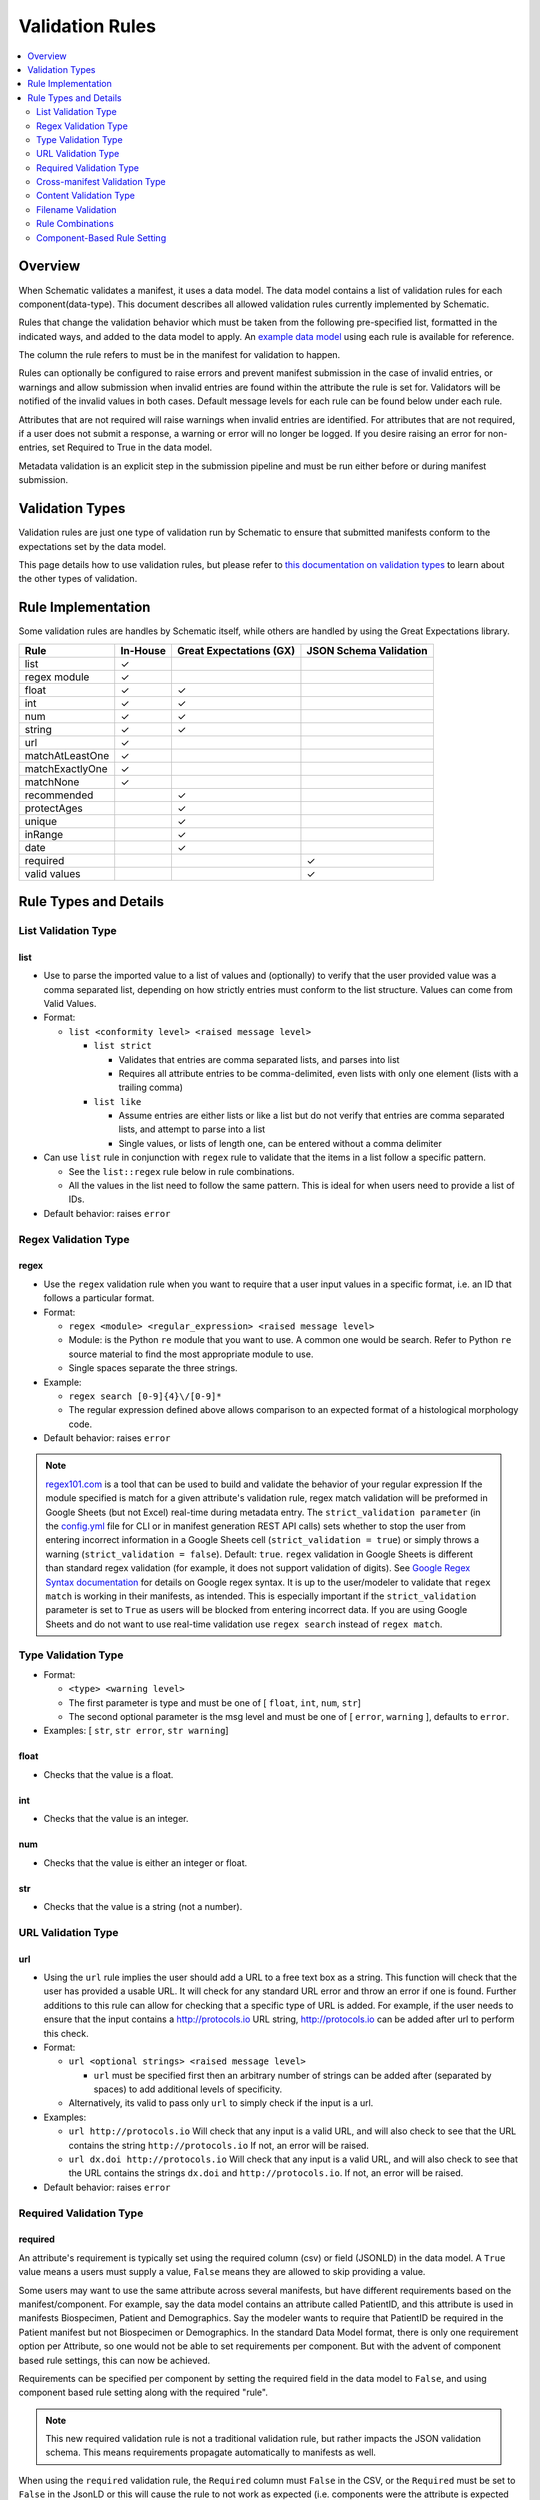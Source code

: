 ================
Validation Rules
================

.. contents::
   :depth: 2
   :local:
   :backlinks: entry

Overview
========

When Schematic validates a manifest, it uses a data model. The data model contains a list of validation rules for each component(data-type). This document describes all allowed validation rules currently implemented by Schematic.

Rules that change the validation behavior which must be taken from the following pre-specified list, formatted in the indicated ways, and added to the data model to apply. An `example data model <https://github.com/Sage-Bionetworks/schematic/blob/develop/tests/data/example.model.csv>`_ using each rule is available for reference.

The column the rule refers to must be in the manifest for validation to happen.

Rules can optionally be configured to raise  errors  and prevent manifest submission in the case of invalid entries, or warnings and allow submission when invalid entries are found within the attribute the rule is set for. Validators will be notified of the invalid values in both cases. Default message levels for each rule can be found below under each rule.

Attributes that are not required will raise warnings when invalid entries are identified. For attributes that are not required, if a user does not submit a response, a warning or error will no longer be logged. If you desire raising an error for non-entries, set Required to True in the data model.

Metadata validation is an explicit step in the submission pipeline and must be run either before or during manifest submission.

Validation Types
================

Validation rules are just one type of validation run by Schematic to ensure that submitted manifests conform to the expectations set by the data model.

This page details how to use validation rules, but please refer to `this documentation on validation types <https://sagebionetworks.jira.com/wiki/spaces/SCHEM/pages/3302785036>`_ to learn about the other types of validation.

Rule Implementation
===================

Some validation rules are handles by Schematic itself, while others are handled by using the Great Expectations library.

================ ======== ======================= ======================
Rule             In-House Great Expectations (GX) JSON Schema Validation
================ ======== ======================= ======================
list             ✓
regex module     ✓
float            ✓        ✓
int              ✓        ✓
num              ✓        ✓
string           ✓        ✓
url              ✓
matchAtLeastOne  ✓
matchExactlyOne  ✓
matchNone        ✓
recommended               ✓
protectAges               ✓
unique                    ✓
inRange                   ✓
date                      ✓
required                                              ✓
valid values                                          ✓
================ ======== ======================= ======================

Rule Types and Details
======================

List Validation Type
--------------------

list
~~~~

- Use to parse the imported value to a list of values and (optionally) to verify that the user provided value was a comma separated list, depending on how strictly entries must conform to the list structure. Values can come from Valid Values.

- Format:

  - ``list <conformity level> <raised message level>``

    - ``list strict``

      - Validates that entries are comma separated lists, and parses into list

      - Requires all attribute entries to be comma-delimited, even lists with only one element (lists with a trailing comma)

    - ``list like``

      - Assume entries are either lists or like a list but do not verify that entries are comma separated lists, and attempt to parse into a list

      - Single values, or lists of length one, can be entered without a comma delimiter

- Can use ``list`` rule in conjunction with ``regex`` rule to validate that the items in a list follow a specific pattern.

  - See the ``list::regex`` rule below in rule combinations.

  - All the values in the list need to follow the same pattern. This is ideal for when users need to provide a list of IDs.

- Default behavior: raises ``error``

Regex Validation Type
---------------------

regex
~~~~~

- Use the ``regex`` validation rule when you want to require that a user input values in a specific format, i.e. an ID that follows a particular format.

- Format:

  - ``regex <module> <regular_expression> <raised message level>``

  - Module: is the Python ``re`` module that you want to use. A common one would be search. Refer to Python ``re`` source material to find the most appropriate module to use.

  - Single spaces separate the three strings.

- Example:

  - ``regex search [0-9]{4}\/[0-9]*``

  - The regular expression defined above allows comparison to an expected format of a histological morphology code.

- Default behavior: raises ``error``

.. note::
  `regex101.com <https://regex101.com/>`_ is a tool that can be used to build and validate the behavior of your regular expression
  If the module specified is match for a given attribute's validation rule, regex match validation will be preformed in Google Sheets (but not Excel) real-time during metadata entry.
  The ``strict_validation parameter`` (in the `config.yml <https://github.com/Sage-Bionetworks/schematic/blob/develop/config_example.yml>`_ file for CLI or in manifest generation REST API calls) sets whether to stop the user from entering incorrect information in a Google Sheets cell (``strict_validation = true``) or simply throws a warning (``strict_validation = false``). Default: ``true``.
  ``regex`` validation in Google Sheets is different than standard regex validation (for example, it does not support validation of digits). See `Google Regex Syntax documentation <https://github.com/google/re2/wiki/Syntax>`_ for details on Google regex syntax. It is up to the user/modeler to validate that ``regex match`` is working in their manifests, as intended. This is especially important if the ``strict_validation`` parameter is set to ``True`` as users will be blocked from entering incorrect data. If you are using Google Sheets and do not want to use real-time validation use ``regex search`` instead of ``regex match``.


Type Validation Type
--------------------

- Format:

  - ``<type> <warning level>``

  - The first parameter is type and must be one of [ ``float``, ``int``, ``num``, ``str``]

  - The second optional parameter is the msg level and must be one of [ ``error``, ``warning`` ], defaults to ``error``.

- Examples: [ ``str``, ``str error``, ``str warning``]

float
~~~~~

- Checks that the value is a float.

int
~~~

- Checks that the value is an integer.

num
~~~

- Checks that the value is either an integer or float.

str
~~~

- Checks that the value is a string (not a number).

URL Validation Type
-------------------

url
~~~

- Using the ``url`` rule implies the user should add a URL to a free text box as a string. This function will check that the user has provided a usable URL. It will check for any standard URL error and throw an error if one is found. Further additions to this rule can allow for checking that a specific type of URL is added. For example, if the user needs to ensure that the input contains a http://protocols.io  URL string, http://protocols.io can be added after url to perform this check.

- Format:

  - ``url <optional strings> <raised message level>``

    - ``url`` must be specified first then an arbitrary number of strings can be added after (separated by spaces) to add additional levels of specificity.

  - Alternatively, its valid to pass only ``url`` to simply check if the input is a url.

- Examples:

  - ``url http://protocols.io`` Will check that any input is a valid URL, and will also check to see that the URL contains the string ``http://protocols.io`` If not, an error will be raised.

  - ``url dx.doi http://protocols.io`` Will check that any input is a valid URL, and will also check to see that the URL contains the strings ``dx.doi`` and ``http://protocols.io``. If not, an error will be raised.

- Default behavior: raises ``error``

Required Validation Type
------------------------

required
~~~~~~~~


An attribute's requirement is typically set using the required column (csv) or field (JSONLD) in the data model. A ``True`` value means a users must supply a value, ``False`` means they are allowed to skip providing a value.

Some users may want to use the same attribute across several manifests, but have different requirements based on the manifest/component. For example, say the data model contains an attribute called PatientID, and this attribute is used in manifests Biospecimen, Patient and Demographics. Say the modeler wants to require that PatientID be required in the Patient manifest but not Biospecimen or Demographics. In the standard Data Model format, there is only one requirement option per Attribute, so one would not be able to set requirements per component. But with the advent of component based rule settings, this can now be achieved.

Requirements can be specified per component by setting the required field in the data model to ``False``, and using component based rule setting along with the required "rule".

.. note::
   This new required validation rule is not a traditional validation rule, but rather impacts the JSON validation schema. This means requirements propagate automatically to manifests as well.



When using the ``required`` validation rule, the ``Required`` column must ``False`` in the CSV, or the ``Required`` must be set to ``False`` in the JsonLD or this will cause the rule to not work as expected (i.e. components were the attribute is expected to not be required due to the validation rules, will still be required).

.. note::

  While using the CLI, a warning will be raised for discrepancies in requirements settings are found when running validation.

- ``required`` can be used in conjunction with other rules, without restriction.

- The messaging level, like all JSON validation checks, is always set at ``error``, and not modifiable.

- ``required`` does not work with other rule modifiers, such as ``warning``, ``error`` etc…

  - Though it will not throw an error if rule modifiers are added, it will not work as intended, and a warning will appear

    - For example, if the rule ``^^#Biospecimen required warning``, is added to the data model a warning will be raised letting the user know that the rule modifier cannot be applied to required.

- Using the ``required`` validation rule is the equivalent of putting ``True`` in the ``Required`` column of the CSV. If the ``Required`` column is ``False``, and the ``required`` validation rule is used, the validation rule will override the ``Required`` column.

- Controlling ``required`` through the validation rule will also impact Manifest formatting (in terms of required column highlighting).

  - To verify that the ``required`` rule is working as expected, you can generate all impacted manifests—required, and columns should appear highlighted in light blue.

Examples:

- ``#BiospecimenManifest required``

  - For ``BiospecimenManifest`` manifests, if values are missing, an error will be raised.

  - For all other manifests, filling out values for the attribute is optional.

- ``#Demographics required^^#BiospecimenManifest required^^``

  - For ``Demographics`` and ``BiospecimenManifest`` manifests, values are required to be supplied, if they are not supplied an error will be raised.

  - For all other manifests this attribute is not required.

Cross-manifest Validation Type
------------------------------

Use cross-manifest validation rules when you want to check the values of an attribute in the manifest being validated against an attribute in the manifest(s) of a different component. For example, if a sample manifest has a patient id attribute and you want to check it against the id attribute of patient manifests.

The format for cross-validation is: ``<rule> <targetComponent>.<targetAttribute> <scope> <raised message level>``

There are three rules that do cross-manifest validation: [``matchAtLeastOne``, ``matchExactlyOne``, ``matchNone``]

There are two scopes to choose from: [ ``value``, ``set``]

Value Scope
~~~~~~~~~~~

When the value scope is used all values from the target attribute in all target manifests are combined. The values from the manifest being validated are compared to this combined list. In other words, there is no distinction between what values came from what target manifest.

matchAtleastOne Value Scope
^^^^^^^^^^^^^^^^^^^^^^^^^^^

The manifest is validated if each value in the target attribute exists at least once in the combined values of the target attribute of the target manifests.

matchExactlyOne Value Scope
^^^^^^^^^^^^^^^^^^^^^^^^^^^

The manifest is validated if each value in the target attribute exists once, and only once, in the combined values of the target attribute of the target manifests.

matchNone Value Scope
^^^^^^^^^^^^^^^^^^^^^

The manifest is validated if each value in the target attribute does not exist in the combined values of the target attribute of the target manifests.

Example 1
^^^^^^^^^

Tested manifest: ["A"]

Target manifests: ["A", "B"]

- matchExactlyOne: passes

- matchAtleastOne: passes

- matchNone: fails

  - because "A" is in the target manifest

Example 2
^^^^^^^^^

Tested manifest: ["A", "C"]

Target manifests: ["A", "B"]

- matchExactlyOne: fails

  - because "C" is not in the target manifest

- matchAtleastOne: fails

  - because "C" is not in the target manifest

- matchNone: fails

  - because "A" is in the target manifest

Example 3
^^^^^^^^^

Tested manifest: ["C"]

Target manifests: ["A", "B"]

- matchExactlyOne: fails

  - because "C" is not in the target manifest

- matchAtleastOne: fails

  - because "C" is not in the target manifest

- matchNone: passes

Example 4
^^^^^^^^^

Tested manifest: ["A", "A"]

Target manifests: ["A", "B"]

- matchExactlyOne: passes

- matchAtleastOne: passes

- matchNone: fails

  - because "A" is in the target manifest

Example 5
^^^^^^^^^

Tested manifest: ["A"]

Target manifests: ["A", "A"]

- matchExactlyOne: fails

  - because "A" is in the target manifest twice

- matchAtleastOne: passes

- matchNone: fails

  - because "A" is in the target manifest

Example 6
^^^^^^^^^

Tested manifest: ["A"]

Target manifests: ["A"], ["A"]

matchExactlyOne: fails

because "A" is in both target manifests

matchAtleastOne: passes

matchNone: fails

because "A" is in the target manifest

Example 7
^^^^^^^^^

Tested manifest: ["A"]

Target manifests: ["A", "B"],  ["A", "B"]

- matchExactlyOne: fails

  - because "A" is in both target manifests

- matchAtleastOne: passes

- matchNone: fails

  - because "A" is in the target manifest

Set scope
~~~~~~~~~

When the set scope is used the values from the tested manifest are compared **one at a time** against each target manifest, and the number of matches are counted. The test to determine if the tested manifest matches the target manifest is to see if the tested manifest values are a subset of the target manifest values. Imagine a target manifest who's values are ["A", "B" "C"]:

- [ ], ["A"], ["A", "A"], ["A", "B", "C"] are all subsets of the example target manifest.

- [1], ["D"], ["D", "D"], ["D", "E"] are not subsets of the example target manifest.

matchAtleastOne Set scope
^^^^^^^^^^^^^^^^^^^^^^^^^

The manifest is validated if there is atleast one set match between the tested manifest and the target manifests

matchExactlyOne Set scope
^^^^^^^^^^^^^^^^^^^^^^^^^

The manifest is validated if there is one and only one set match between the tested manifest and the target manifests

matchNone Set scope
^^^^^^^^^^^^^^^^^^^

The manifest is validated if there are no set match between the tested manifest and the target manifests

Example 1
^^^^^^^^^

Tested manifest: ["A"]

Target manifests: ["A", "B"]

matchExactlyOne: passes

matchAtleastOne: passes

matchNone: fails

because "A" is in the target manifest

Example 2
^^^^^^^^^

Tested manifest: ["A"]

Target manifests: ["A", "B"], ["C", "D"]

- matchExactlyOne: passes

- matchAtleastOne: passes

- matchNone: fails

  - because "A" is in atleast one of the target manifest

Example 3
^^^^^^^^^

Tested manifest: ["A"]

Target manifests: ["A", "B"], ["A", "B"]

- matchExactlyOne: fails

  - because "A" is in more than one target manifest

- matchAtleastOne: passes

- matchNone: fails

  - because "A" is in atleast one of the target manifests

Example 4
^^^^^^^^^

Tested manifest: ["C"]

Target manifests: ["A", "B"]

- matchExactlyOne: fails

  - because "C" is not in the target manifest

- matchAtleastOne: fails

  - because "C" is not in the target manifest

- matchNone: passes

Content Validation Type
-----------------------

Rules can be used to validate the contents of entries for an attribute.

recommended
~~~~~~~~~~~

- Use to raise a warning when a manifest column is not required but empty. If an attribute is always necessary then ``required`` should be set to ``TRUE`` instead of using the ``recommended`` validation rule.

- Format:

  - ``recommended <raised message level>``

- Examples:

  - ``recommended``

- Default behavior: raises ``warning``

protectAges
~~~~~~~~~~~

- Use to ensure that patient ages under 18 and over 89 years of age are censored when uploading for sharing. If necessary, a censored version of the manifest will be created and uploaded along with the uncensored version. Uncensored versions will be uploaded as restricted and Terms of Use will need to be set. Please follow up with governance after upload to set the terms of use

- Format:

  - ``protectAges <raised message level>``

- Examples:

  - ``protectAges warning``

- Default behavior: raises ``warning``

unique
~~~~~~

- Use to ensure that attribute values are not duplicated within a column.

- Format:

  - ``unique <raised message level>``

- Examples:

  - ``unique error``

- Default behavior: raises ``error``

inRange
~~~~~~~

- Use to ensure that numerical data is within a specified range

- Format:

  - ``inRange <lower range bound> <upper range bound> <raised message level>``

- Examples:

  - ``inRange 50 100 error``

- Default behavior: raises ``error``

date
~~~~

- Use to ensure the value parses as a date

- Uses ``dateutils`` to parse the value

  - Can parse many formats

  - YYYY-MM-DD format is recommended

  - Every value must be read as a string so no formats such as YYYYDDMM which would be read in as an int

- Default behavior: raises ``error``

Filename Validation
-------------------

This requires paths to be enabled for the synapse master file view in use. Can be enabled by navigating to an existing view and selecting ``show view schema`` > ``edit schema`` > ``add default view columns`` > ``save``. Paths are enabled on new views by default.

This should be used only with the Filename attribute in a data model and specified with `Component Based Rule Setting <https://sagebionetworks.jira.com/wiki/spaces/SCHEM/pages/edit-v2/2645262364#Component-Based-Rule-Setting>`_

filenameExists
~~~~~~~~~~~~~~

- Used to validate that the filenames and paths as they exist in the metadata manifest match the paths that are in the Synapse master File View for the specified dataset

  - Conditions in which an error is raised:

    - ``missing entityId``: The entityId field for a manifest row is null or an empty string

    - ``entityId does not exist``: The entityId provided for a manifest row does not exist within the specified dataset's file view

    - ``path does not exist``: The Filename in the manifest row does not exist within the specified dataset's file view

    - ``mismatched entityId``: The entityId and Filename do not match the expected values from the specified dataset's file view

- Format

  - ``filenameExists <dataset scope> <raised message level>``

- Example

  - This sets the rule for the MockFilename component ONLY with the specified dataset scope syn61682648

  - ``#MockFilename filenameExists syn61682648^^``

- Default behavior: raises ``error``

Given this File View::

  id,path
  syn61682653,schematic - main/MockFilenameComponent/txt1.txt
  syn61682659,schematic - main/MockFilenameComponent/txt4.txt
  syn61682660,schematic - main/MockFilenameComponent/txt2.txt
  syn61682662,schematic - main/MockFilenameComponent/txt3.txt
  syn63141243,schematic - main/MockFilenameComponent/txt6.txt


We get the following results for this Manifest::


  Component,Filename,entityId
  MockFilename,schematic - main/MockFilenameComponent/txt1.txt,syn61682653 # Pass
  MockFilename,schematic - main/MockFilenameComponent/txt2.txt,syn61682660 # Pass
  MockFilename,schematic - main/MockFilenameComponent/txt3.txt,syn61682653 # mismatched entityId
  MockFilename,schematic - main/MockFilenameComponent/this_file_does_not_exist.txt,syn61682653 # path does not exist
  MockFilename,schematic - main/MockFilenameComponent/txt4.txt,syn6168265 # entityId does not exist
  MockFilename,schematic - main/MockFilenameComponent/txt6.txt,  # missing entityId


Rule Combinations
-----------------

Schematic allows certain combinations of existing validation rules to be used on a single attribute, where appropriate.

.. note::
  - The following are the tested and validated combinations, all other combinations are not officially supported.
  - isNa and required can be combined with all rules and rule combos.

Rule combinations: [``list::regex``, ``int::inRange``, ``float::inRange``, ``num::inRange``, ``protectAges::inRange``]

- Format:

  - ``<rule 1> <applicable rule 1 arguments>::<rule 2> <applicable rule 2 arguments>``

  - ``::`` delimiter used to separate each rule

- Example:

  - ``list :: regex search [HTAN][0-9]{1}_[0-9]{4}_[0-9]*``

Component-Based Rule Setting
----------------------------

**Component-Based Rule Setting** is a powerful feature in data modeling that enables users to create rules tailored to specific subsets of components or manifests. This functionality was developed to address scenarios where a data modeler needs to enforce uniqueness for certain attribute values within one manifest while allowing non-uniqueness in another.

Here's how it works:

1. **Rule Definition at Attribute Level**: Rules are defined at the attribute level within the data model.

2. **Manifest-Level Referencing**: These rules can then be applied (or not) to specific manifests within the data model. This means that rules can be selectively enforced based on the manifest they're associated with.

This feature offers flexibility and applicability beyond its original use case. The new **Component-Based Rule Setting** feature provides users with the following options:

- **Apply a Rule to All Manifests Except Specified Ones**: Users can now define a rule that applies to all manifests within the data model except for those explicitly specified. In cases where exceptions are specified, users have the flexibility to define unique rules for these exceptions or opt not to apply any rule at all.

- **Specify a Rule for a Single Manifest**: Alternatively, users can specify a rule that applies to a single manifest exclusively. This allows for fine-grained control over rule enforcement at the manifest level.

- **Unique Rules for Each Manifest**: Users can also define unique rules for each manifest within the data model. This enables tailored rule enforcement based on the specific requirements and characteristics of each manifest.

By leveraging the enhanced Component-Based Rule Setting feature, data modelers can efficiently enforce rules across their data models with greater precision and flexibility, ensuring data integrity while accommodating diverse use cases and requirements.

.. note::
  - All restrictions to rule combos and implementation also apply to component based rules.
  - As always try the rule combos with mock data to ensure they are working as intended before using in production.

- Format:

  - ``^^`` Double carrots indicate that Component-Based rules are being set

    - Use ```^^``` to separate component rule sets

  - ``#`` In the first position (prior to the rule) to define the component/manifest to apply the rule to

    - ``#`` character cannot be used without the ``^^`` to indicate component rule sets

- Use case:

  - Apply rule to all manifests *except* the specified set.

    - ``validation_rule^^#ComponentA``

    - ``validation_rule^^#ComponentA^^#ComponentB``

  - Apply a unique rule to each manifest.

    - ``#ComponentA validation_rule_1^^#ComponentB validation_rule_2^^#ComponentC validation_rule_3``

  - For the specified manifest, apply the given validation rule, but for all others, run a different rule

    - ``#ComponentA validation_rule_1^^validation_rule_2``

    - ``validation_rule_2^^#ComponentA validation_rule_1``

  - Apply the validation rule to only one manifest

    - ``#ComponentA validation_rule_1^^``

- Example Rules:

  - Test by adding these rules to the ``Patient ID`` attribute in the ``example.model.csv`` model, then run validation with new rules against the example manifests.

  - `Example Biospecimen Manifest <https://docs.google.com/spreadsheets/d/19_axG2Zj7URk4CT5qYjH0HfpMIOQ1dYEPvyaazSVNZE/edit#gid=0>`_

  - `Example Patient Manifest <https://docs.google.com/spreadsheets/d/1IO0TkzwBX-lsu3rJDjWfgWYR6VlepingN9zuhkrgVUE/edit#gid=0>`_

    - **Rule**: ``#Patient int::inRange 100 900 error^^#Biospecimen int::inRange 100 900 warning``

      - For the ``Patient`` manifest, apply the combo ``rule int::inRange 100 900`` at the ``error`` level.

        - The value provided must be an integer in the range of 100-900; if it does not fall in the range, throw an error

      - For the ``Biospecimen`` manifest, apply the combo rule ``int::inRange 100 900`` at the ``warning`` level

        - The value provided must be an integer in the range of 100-900; if it does not fall in the range, throw a warning

    - **Rule**: ``#Patient int::inRange 100 900 error^^int::inRange 100 900 warning``

      - For the ``Patient`` manifest, apply rule ``int::inRange 100 900`` at an ``error`` level

      - For all other manifests, apply the ``rule int::inRange 100 900`` at a warning level

    - **Rule**: ``#Patient^^int::inRange 100 900 warning``

      - For all manifests except ``Patient`` apply the rule ``int::inRange 100 900`` at the ``warning`` level

    - **Rule**: ``int::inRange 100 900 error^^#Biospecimen``

      - Apply the rule ``int::inRange 100 900 error``, to all manifests except ``Biospecimen``

    - **Rule**: ``#Patient unique error^^``

      - To the ``PatientManifest`` only, apply the ``unique`` validation rule at the ``error`` level
